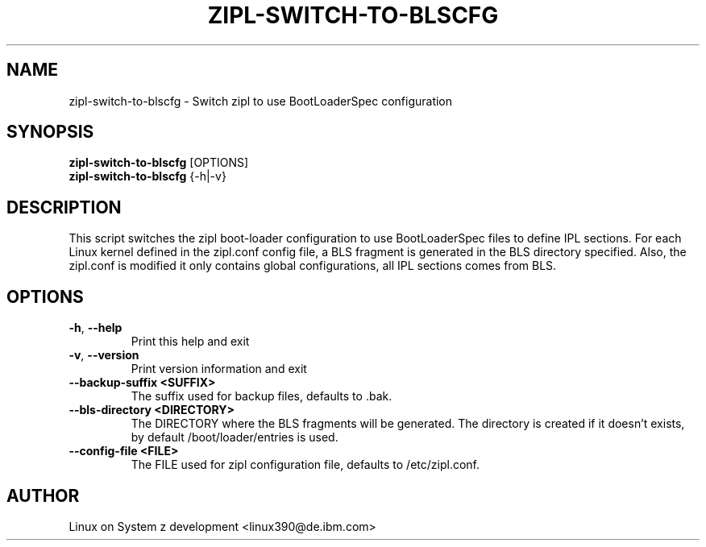 .TH ZIPL-SWITCH-TO-BLSCFG  8 "April 2018" "s390-tools"

.SH NAME
zipl-switch-to-blscfg \- Switch zipl to use BootLoaderSpec configuration

.SH SYNOPSIS
.br
\fBzipl-switch-to-blscfg\fP [OPTIONS]
.br
\fBzipl-switch-to-blscfg\fP {\-h|\-v}

.SH DESCRIPTION
This script switches the zipl boot-loader configuration to use BootLoaderSpec files
to define IPL sections. For each Linux kernel defined in the zipl.conf config file,
a BLS fragment is generated in the BLS directory specified. Also, the zipl.conf is
modified it only contains global configurations, all IPL sections comes from BLS.

.SH OPTIONS
.TP
\fB\-h\fP, \fB\-\-help\fP
Print this help and exit

.TP
\fB\-v\fP, \fB\-\-version\fP
Print version information and exit

.TP
\fB\-\-backup-suffix <SUFFIX>\fP
The suffix used for backup files, defaults to .bak.

.TP
\fB\-\-bls-directory <DIRECTORY>\fP
The DIRECTORY where the BLS fragments will be generated. The directory is created if it doesn't exists, by default /boot/loader/entries is used.

.TP
\fB\-\-config-file <FILE>\fP
The FILE used for zipl configuration file, defaults to /etc/zipl.conf.

.SH AUTHOR
Linux on System z development <linux390@de.ibm.com>
